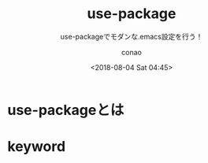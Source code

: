 #+title: use-package
#+subtitle: use-packageでモダンな.emacs設定を行う！
#+author: conao
#+date: <2018-08-04 Sat 04:45>

# history
#
# <2018-08-04 Sat 04:45> first-draft

* use-packageとは
* keyword

